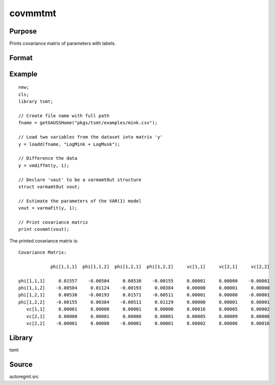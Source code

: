 covmmtmt
========

Purpose
-------
Prints covariance matrix of parameters with labels.

Format
------
.. function::  a = covmmt(vout);

  :param vout: a post-estimation instance of the :class:`varmamtOut`.
  :type vout: structure

  :return cov:
  :rtype cov: scalar

Example
-------

::

  new;
  cls;
  library tsmt;

  // Create file name with full path
  fname = getGAUSSHome("pkgs/tsmt/examples/mink.csv");

  // Load two variables from the dataset into matrix 'y'
  y = loadd(fname, "LogMink + LogMusk");

  // Difference the data
  y = vmdiffmt(y, 1);

  // Declare 'vout' to be a varmamtOut structure
  struct varmamtOut vout;

  // Estimate the parameters of the VAR(1) model
  vout = varmaFit(y, 1);

  // Print covariance matrix
  print covmmt(vout);

The printed covariance matrix is:

::

  Covariance Matrix:

              phi[1,1,1]  phi[1,1,2]  phi[1,2,1]  phi[1,2,2]     vc[1,1]     vc[2,1]     vc[2,2]

  phi[1,1,1]     0.01557    -0.00504     0.00530    -0.00155     0.00001     0.00000    -0.00001
  phi[1,1,2]    -0.00504     0.01124    -0.00193     0.00384     0.00000     0.00001     0.00000
  phi[1,2,1]     0.00530    -0.00193     0.01571    -0.00511     0.00001     0.00000    -0.00001
  phi[1,2,2]    -0.00155     0.00384    -0.00511     0.01129     0.00000     0.00001     0.00001
     vc[1,1]     0.00001     0.00000     0.00001     0.00000     0.00016     0.00005     0.00002
     vc[2,1]     0.00000     0.00001     0.00000     0.00001     0.00005     0.00009     0.00006
     vc[2,2]    -0.00001     0.00000    -0.00001     0.00001     0.00002     0.00006     0.00016


Library
-------
tsmt

Source
------
autoregmt.src

.. seealso:: Functions :func:`varmaFit`
